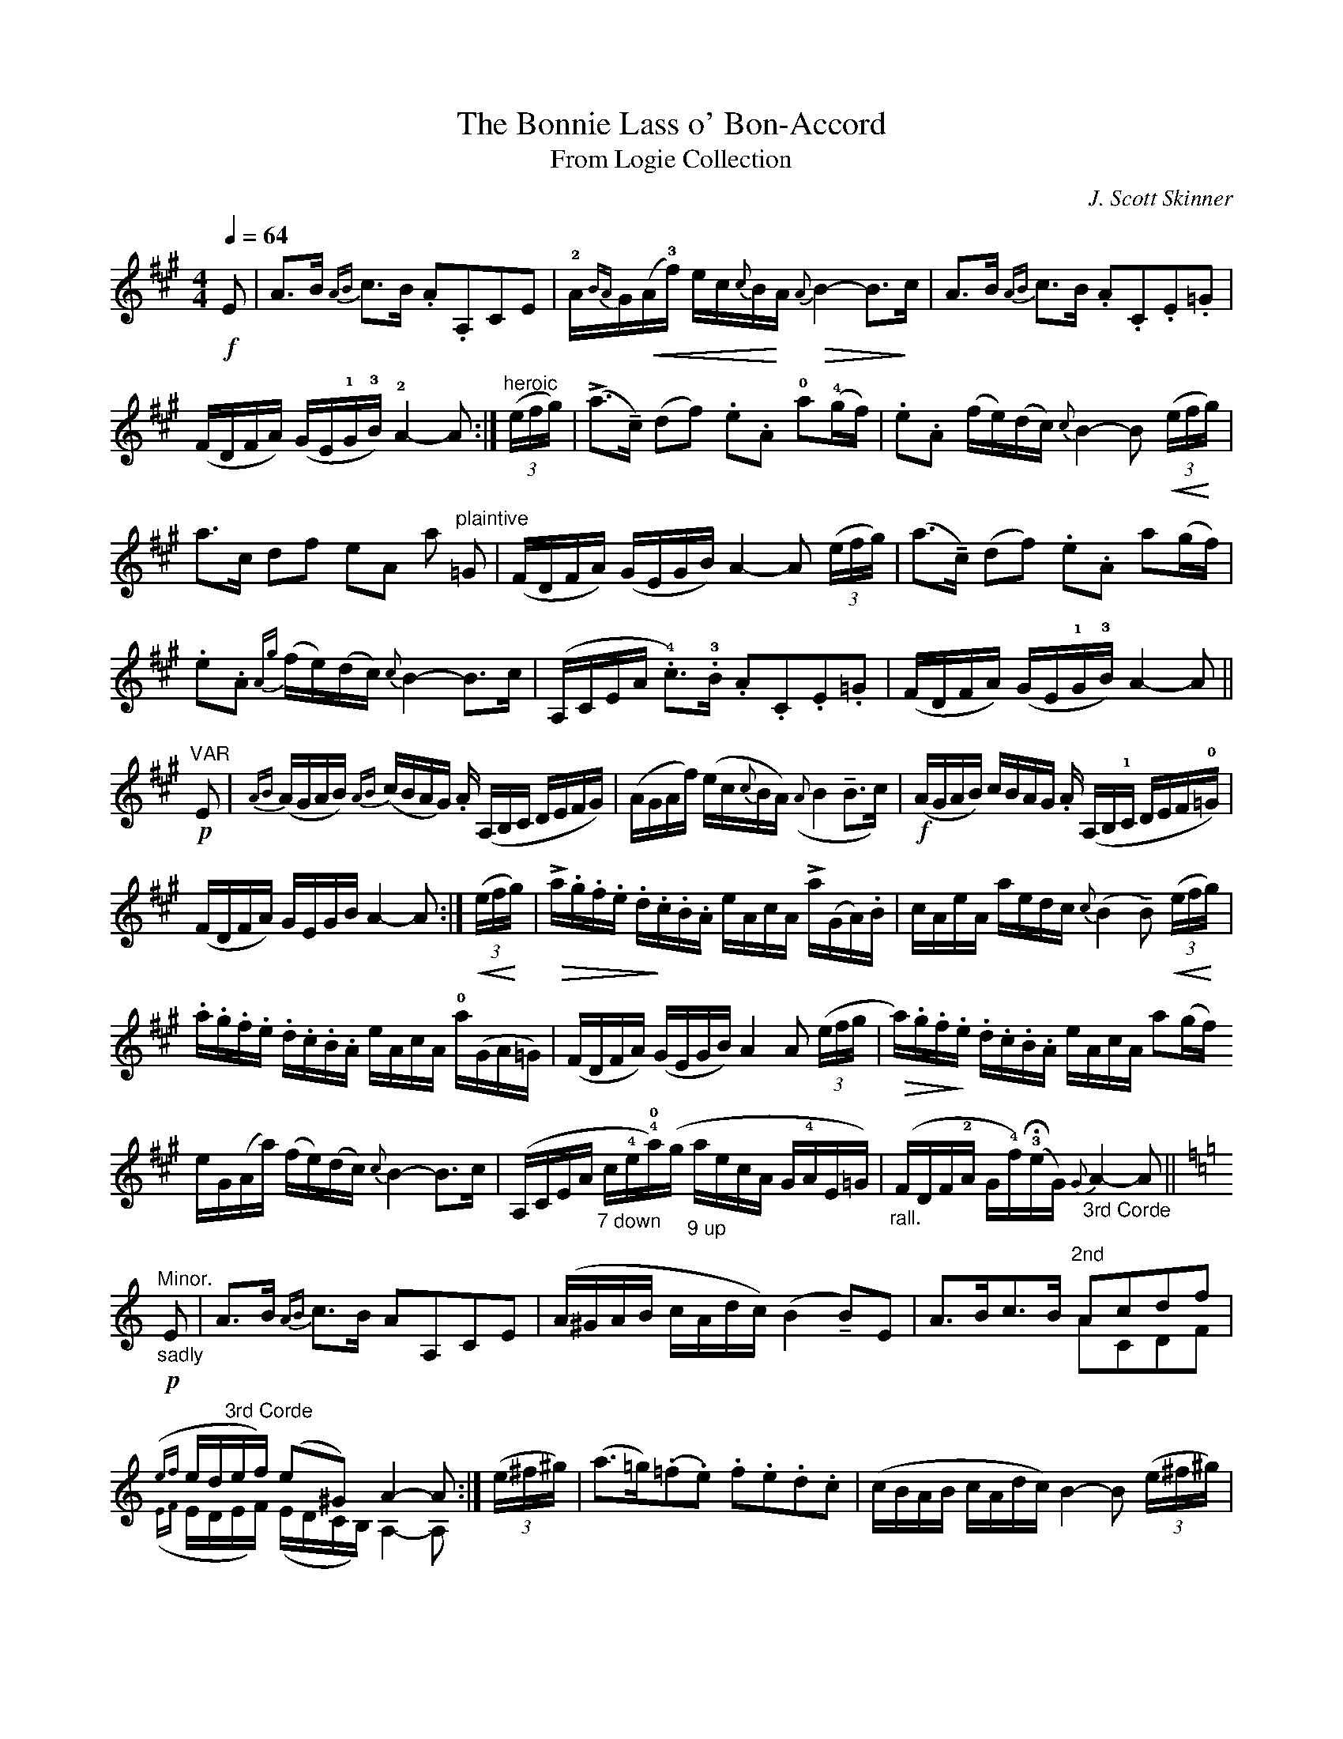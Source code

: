 X:1
T:The Bonnie Lass o' Bon-Accord
T: From Logie Collection
C: J. Scott Skinner
R: air, variations
M:4/4
L:1/16
Q:1/4=64
Z: Jason R. Fruit <JasonFruit@gmail.com>
K:A
!f!E2 | A3B {AB}c3B .A2.A,2C2E2 | !2!A{BA}G!<(!(A!3!f) ec{c}B!<)!A !>(!{A}B4-B3!>)!c | A3B {AB}c3B .A2.C2.E2.=G2 |
(FDFA) (GE!1!G!3!B) !2!A4-A2 :| (3("heroic"efg) | (!>!a3!tenuto!c) (d2f2) .e2.A2 !0!a2(!4!gf) | .e2.A2 (fe)(dc) {c}B4-B2 (3(!<(!ef!<)!g) |
a3c d2f2 e2A2 a2 "plaintive"=G2 | (FDFA) (GEGB) A4-A2 (3(efg) | (a3!tenuto!c) (d2f2) .e2.A2 a2(gf) |
.e2.A2 {Ag}(fe)(dc) {c}B4-B3c | (A,CEA !4!.c3)!3!.B .A2.C2.E2.=G2 | (FDFA) (GE!1!G!3!B) A4-A2 ||
"VAR"!p!E2 | {AB}(AGAB) {AB}(cBAG) .A (A,B,C DEFG) | (AGAf) (ec{c}BA) ({A}B4!tenuto!B3c) | !f!(AGAB) cBAG .A (A,B,!1!C DEF!0!=G) |
(FDFA) GEGB A4-A2 :| (3!<(!(ef!<)!g) | !>!!>(!a.g.f.e .d.!>)!c.B.A eAcA !>!a(GA).B | cAeA aedc {c}(B4 !tenuto!B2) (3(!<(!ef!<)!g) |
.a.g.f.e .d.c.B.A eAcA !0!a(GA=G) | (FDFA) (GEGB) A4 A2 (3(efg | !>(!a).g.f.!>)!e .d.c.B.A eAcA a2(gf)
eG(Aa) (fe)(dc) {c}B4-B3c | (A,CEA "_7 down"c!4!e!4!!0!a)(g "_9 up"aecA G!4!AE=G) | ("_rall."FDF!2!A G!4!f)(!3!!fermata!eG) {G}"_3rd Corde"A4-A2 ||
K:Aminor
!p!"_sadly""^Minor."E2 | A3B {AB}c3B A2A,2C2E2 | (A^GAB cAdc) (B4!tenuto!B2)E2 | A3Bc3B "^2nd"A2c2d2f2 & x8 A2C2D2F2 |
({ef}ed"^3rd Corde"ef) (e2^G2) A4-A2 & ({EF}EDEF) (EDCB,) A,4-A,2 :| (3(e^f^g) | (a3=g)(.=f2.e2) .f2.e2.d2.c2 | (cBAB cAdc) B4-B2 (3(e^f^g) |
%page2
(a3gf2.e2) (dcBc defd) | (edef edcB) A4-A2 (3(e^f^g) | (a3gf2.e2) .f2.e2.d2.c2 |
(cBAB cAdc) (B4 !tenuto!B2) !upbow!^c2 | (!<(!A,^CEA ^ce!0!a)(!<)!^g !>(!aecA GAE!>)!=G) | (!<(!"^rall."^FDFA ^G!<)!!4!f)!fermata!e!2!!>(!^g {g}a4-!>)!a2 :|

X:2
T:The Miller's Rant
T:From the Logie Collection
C: J. Scott Skinner
R: Strathspey
M:C
L:1/16
Z: Jason R. Fruit <JasonFruit@gmail.com>
K:D
A,(D3 F3)(D A3)(DF3)D | B,(E3 G3)(E B3)(E G3)E | A,(D3 F3)(D A3)(D F3)D | (GB3) (CA3) (D4!tenuto!D2) :|
A2 | (Ad3) f3d a3df3d | B3(^de3)(f g3)(ec3)B | (Ad3) f3d a3df3d | Bd3 (c!tenuto!a3) (d4 !tenuto!d3)A |
(Ad3) f3d a3df3d | B3^de3f g3ec3A | (3a2g2f2 (3e2d2c2 (3B2A2G2 (3F2E2D2 | (3C2D2E2 (3A,2B,2C2 (D4 !tenuto!D2) |]

X:3
T:Blin' Jamie
C: J. Scott Skinner
R: strathspey
M:4/4
L:1/16
Z: Jason R. Fruit <JasonFruit@gmail.com>
K:D
A4 {A}!>!B3A FA3 {c}d4 | edc2 {c}d3A B3E E3B | A4 {c}!>!B3A FA3 {c}d4 | edc2 {c}d3A F3D [DA,]4 :|
"_[sic]"g2 | (f3d) (c3d) ABc2 d3f | g3e^d3e Bc^d2 e2g2 | f3d c3d ABc2 d3f | edc2 {c}d2A2 F2D2[DA,]2 g2 |
f3dc3d (3A2B2c2 (3d2e2f2 | g3e^d3e (3!<(!B2c2^d2 (3e2f2!<)!g2 | (3f2e2d2 (3e2d2c2 (3d2c2B2 (3c2B2A2 | (3"^Last time."B2A2G2 (3A2B2c2 d2D2 !fermata![DA,]4 |]

X:4
T:The Miller o' Hirn
C: J. Scott Skinner
R: strathspey
M:4/4
L:1/16
Z: Jason R. Fruit <JasonFruit@gmail.com>
K:D
(!p!D3!tenuto!E) (FB3) AF3 "^2 down"(D4 | B,3)E GFED !downbow!C("_(~ in ms.)"A,3 {B,A,^G,}A,3C) | (D3!tenuto!E) (FB3) (AF3) "^3 down [sic]"(D4 | B,3)D (CA3) F(D3 !tenuto!D4) :|
(!ff!A3!tenuto!G) (Fd3) B(G3 !turn!G4) | (!>!B3!tenuto!A) (^Ge3) !downbow!c!upbow!A3 (!upbow!A3B) | (A3!tenuto!G) (Fd3) B3A (GB3) | c3B (Aa3) !downbow!f!upbow!d3 (!upbow!!turn!d3B) |
(A3!tenuto!G) (Fd3 B)(G3 !turn!G4) | (B3!tenuto!A) (^Ge3 c)!upbow!A3 (!upbow!A3c) | \
L: 1/8
(3!>!dAB (3!>!!<(!cde (3!>!fde (3!>!fg!<)!a | (3!>(!!>!bag (3!>!fed (3 cB!>)!A (3GFE || "^Last."!fermata![dAF]4 |]

X:5
T:Pittengardener's Rant
T:From Harp and Claymore
C: J. Scott Skinner
R:strathspey
M:C
L:1/16
Z: Jason R. Fruit <JasonFruit@gmail.com>
K:D
!f!A,3D DDD2 (3!<(!F2G2A2 (3B2c2!<)!d2 | (3!>(!B2A2G2 (3F2E2!>)!D2 CE3 {FE^D}"_~ in ms"E3.F | A,3D DDD2 (3!<(!F2G2A2 (3B2c2!<)!d2 |1 (3!<(!c2B2A2 (3G2F2!<)!E2 FA,3 D4 :|2 (3!<(!e2f2g2 (3a2b2!<)!c'2 d'd3d2 ||
(c'2 | d'2)d2b2d2 a2d2f2d'2 | (3c2d2e2 (3d2c2B2 cA3!>!A{d'c'^b}"_~ in ms"c'3 | d'2d2b2d2 a2d2f2d'2 | (3e2f2g2 (3a2b2c'2 d'd3d3(c' |
(3 !ff!d'2)d2d2 (3b2d2d2 (3a2d2d2 (3f2d'2d'2 | (3c2d2e2 (3d2c2B2 cA3[AC]3c | {c}!ff!d3D DDD2 (3 !<(!F2G2A2 (3 B2c2!<)!d2 |1 (3 c2B2A2 (3 G2F2E2 FD3 [DA,]2 :|2 (3 e2f2g2 (3 a2b2c'2 d'd3 d4 |]

X:6
T:The Devil and the Dirk
T:From Harp and Claymore
C: J. Scott Skinner
M:C|
L:1/8
Z: Jason R. Fruit <JasonFruit@gmail.com>
K:D
{c}d | D/D/D (FD) AD {c}d2 | (AD).F.D CE-E.F | D/D/D (FD) AD {c}d2 | (AF) .G.E FD-D :|
c' | d'ddd' c'ccc' | bBBb aAAa | gGGg fFFf | eBed c!<(!ea!<)!c' |
d'ddd' c'ccc' | bBBb aAAa | geag fad'b | (af).g.e fdd || "^Last."!fermata![DA,]4 |]

X:7
T:Jamie Shearer
R: reel
C: J. Scott Skinner
M:2/4
L:1/16
Z: Jason R. Fruit <JasonFruit@gmail.com>
K:D
A | .d.c.B.A {c}d2(Ad) | cdAd .Be-e.g | .f.e.d.c {c}d2AF | GBEA FD[DA,] :|
G | FAdA BGGf | gfed cAAG | FAde fdAF | GEAG FDD G|
FAdA BGGf | gfed cABc | {c}d2(cd) BdAd | cbag fdd |]

X:8
T:Sandy Grant
T:From Harp and Claymore
C: J. Scott Skinner
R: reel
M:2/4
L:1/16
Z: Jason R. Fruit <JasonFruit@gmail.com>
K:D
G | FDFA dAFA | (!<(!B=c)G!<)!=F !>(!E"_# in ms"=CG!>)!E | FDFA dABG | AFGE FDDG | FDFA dAFA|
(B=c)G=F E"_# in ms"=CGE | FDFA dABg | fdec dDD || g| fdad fgad | cAeA cdeg |
fdad fgaf | gfea fddg | fdad fgad | cAeA cdeg | !>!fdec dABG | AFGE FDD |]

X:9
T:The Spinnin' Wheel
T: From Logie Collection
C: J. Scott Skinner
R: reel
M:C|
L:1/8
Z: Jason R. Fruit <JasonFruit@gmail.com>
K:D
A | !>!!p!F>D D/D/D (FG).!<(!A!<)!.B | cdAd BEEA | F>D D/D/D (FG).!<(!A.!<)!B | cdAd FD[DA,] :|
g| .f(dcd) ABcd | efgf eEEg | f(dcd) ABcd | egfe {c}dD[DA,]g |
!f!.f(dcd) ABcd | efgf eEEG | F>D D/D/D (FG) .!<(!A.!<)!B | cdAd F"^Last."D!fermata![DA,] |]

X:10
T:Tulchan Lodge
T: From Logie Collection
C: J. Scott Skinner
R: strathspey
M:C
L:1/16
Z: Jason R. Fruit <JasonFruit@gmail.com>
K:A
(!>!CE3) A3B c3B !>!A4 | (!>!DF3) B3c d3c !>!B4 | (CE3) A3B c3A e3c | !>!dcB2 AGF2 (3E2F2E2 (3D2C2B,2 |
(CE3) A3B c3B !>!A4 | (!>!DF3) B3c d3c !>!B4 | CE3 A3B c3A a3f | (3e2f2e2 (3d2c2B2 cA3 [AC]2 ||
g2 | aA3 c3e {g}a3"^[sic]"g c3A | DF3 B3c d3ef3g | aA3 c3e {g}a3e c3A | !>!def2 !>!Bcd2 !>!GAB2 (3e2f2g2 |
aA3 c3e {g}a3e c3A | (D3F) (B3A) ({GA}G2F2) ({EF}E2D2) | (CE3) A3B .c.A3 !>!a3f |  (3e2f2e2 (3 d2c2B2 cA3 [AC]4 |]

X:11
T:Emslie's Fiddle
R: strathspey
C: J. Scott Skinner
M:C
L:1/16
Z: Jason R. Fruit <JasonFruit@gmail.com>
U: T=!tenuto!
K:A
!f!G2 | {G}[AA]4 (E3TC) (!turn!A,2<<TC2) (E2>>TC2) | {C}[DD]4 B3A GB3 Ee3 | {G}!f![AA]4 E3C .A,.B,.C.D E3C | [DD]2>>F2 B,2>>G2 {G}[AA]4 z2 :|
g2 | {g}!>!a4 (e3Td) (cd).e.f {g}a4 | {^a}b4 (f3Te) def^a b3g | {g}!>!a4 (e3Td) (cd).e.g {g}(a3Tc) | (d2>>Tf2) (B2>>Tg2) {g}a4- a2 [g2] & x14 "_[sic]"z2 |
{g}!>!a4 (e3Td) (cd).e.f {g}a4 | {^a}b4 (f3Te) def^a b3g | .!>!a.g.f.a .g.f.e.g .!>!f.e.d.f !>!.e.d.c.e | dcde fgae cA3 [AE]2 |]

X:12
T:Miss Primrose
T: From Harp and Claymore
C: J. Scott Skinner
R: strathspey
M:4/4
L:1/16
Z: Jason R. Fruit <jason@starlight-glimmer>
U: U=!tenuto!
K:A
{B,A,G,}A,3C E2>>G2 {G}(!<(![AA]2>>Uc2) /([ee]2>>U!<)!g2) | !>(!agfe fedc BAGF EDC!>)!B, | (A,2>>UC2) (E2>>UG2) {G}(!<(![AA]2>>Uc2) /([ee]2>>U!<)!g2) |  bagf e!0!e'3 c'a3 "_[sic]"[aA]4 :|
c'2 | !>!e'2>c'2 .a2.c'2 e2c'2a2e'2 | d'2>b2 .g2.e2 d2B2G2b2 | !>!!0!e'2>c'2 a2c'2 e2a2c2a2 | bagf e2<!0!e'2 c'2<a2 [aA]2>c'2 |
!>!e'3c' .a2.c'2 e2c'2a2c'2 | !>!d'3b .g2.e2 (dBG2) (EDB,2) | (A,2>>UC2) (E2>>UG2) {G}[AA]2>>c2 [ee]2>>a2 | .b.a.g.f e!0!e'3 c'a3 [aA]4 |]

X:13
T:Happy Tom
R: Strathspey
M:C
L:1/16
Z: Jason R. Fruit <jason@starlight-glimmer>
K:A
!f!A,B,CD E3G {G}[AA]4 E3D | CE3 {G}[AA]3c BB,3{CB,^A,}"_(turn in ms.)"B,3C | A,B,CD E3G {G}[AA]4 a3e | dcBA GFED CA,3!turn!"_[sic]"A,2 :|
e2 | (abc'd' !0!e'2)a2 !3!f2!4!d'2!2!e2!3!c'2 | d2b2 c2a2 {cB^A}B3cd2B2 | (abc'd' !0!e'2)a2 !3!f2!4!d'2!2!e2!3!c'2 | d2b2 e2fg {g}a2A2[AE]2e2 |
(abc'd' !0!e'2)a2 !3!f2!4!d'2!2!e2!3!c'2 | d2b2 c2a2 {cB^A}B3cd2B2 | A,B,!<(!CD E3!<)!G {G}[AA]4 a3A | dcBA GFED CA,3!turn!A,2 |]

X:14
T:The £10 Fiddle.
C: J. Scott Skinner
R: reel
M:C|
L:1/8
Z: Jason R. Fruit <jason@starlight-glimmer>
K:A
E | {G}A2 (ED) !<(!CEA!<)!f | eAfA GBBG | {G}A2 EC DFBA | !<(!GBe!<)!g !>(!aAA!>)!E | !>!A/A/A (ED) !<(!CEA!<)!f |
x2 ax GBBG & eAfA x4 | !>!A/A/A (EC) DFBA | !<(!GBe!<)!g !>(!aA !>)!A || !f!g | {g}!>!a/a/a (ea) .c.a.A.g | x3 a x4 & aece fBBg |
!>!a/a/a (ec) !>!f/f/f (dB) | GBeg aAA(a | !ff!"_with force".g.a).e.a .c.a.A.a | caAa fBBc | {G}A2 (EC) DFBA | GBeg aA !fermata!A |]

X:15
T:The Baker.
C:J. Scott Skinner
R:reel
M:C
L:1/8
Z: Jason R. Fruit <jason@starlight-glimmer>
K:A
(d| c)AED CEAc | dFBA GBed | cAED CEAc | x3g aAA & dfBd cAA :| g | !f!a/a/a (Aa) fedc | BFBA !<(!GBe!<)!g |
a/a/a (Aa) e/e/e (Aa) | fagb {g}aAAe | .a.A.a.g .f.e.d.c | .B.F.B.A .G.B.e.d | .c.A .E.D .C.E.A.c | dfBg {g}aAA |]

X:16
T:The Left Handed Fiddler
C: J. Scott Skinner
R: reel
M:2/4
L:1/16
Z: Jason R. Fruit <jason@starlight-glimmer>
K:A
d | cAce {g}(a2ed) | cAEA GBBd | cAce aefd | ecdB cAAd | cAce {g}a2(ed) | cAEA GBBG |
!<(!AcBd ced!<)!f | ecdB cAA || g | a/a/a (Aa) .c.a.A.a | caAa BcdB | a/a/a (Aa) .c.a.A.a |
{a}BcdB !uppermordent!cAAg | !ff!"^neatly Cuckoo"a/a/a (Aa) caAc | caAa BcdB | "^Dance."cAdB eagf | ecdB cA!fermata![AE] |]
"^Alternate last measures for Solo:"AEcA dBec | fdge {g}aA!fermata!A |]